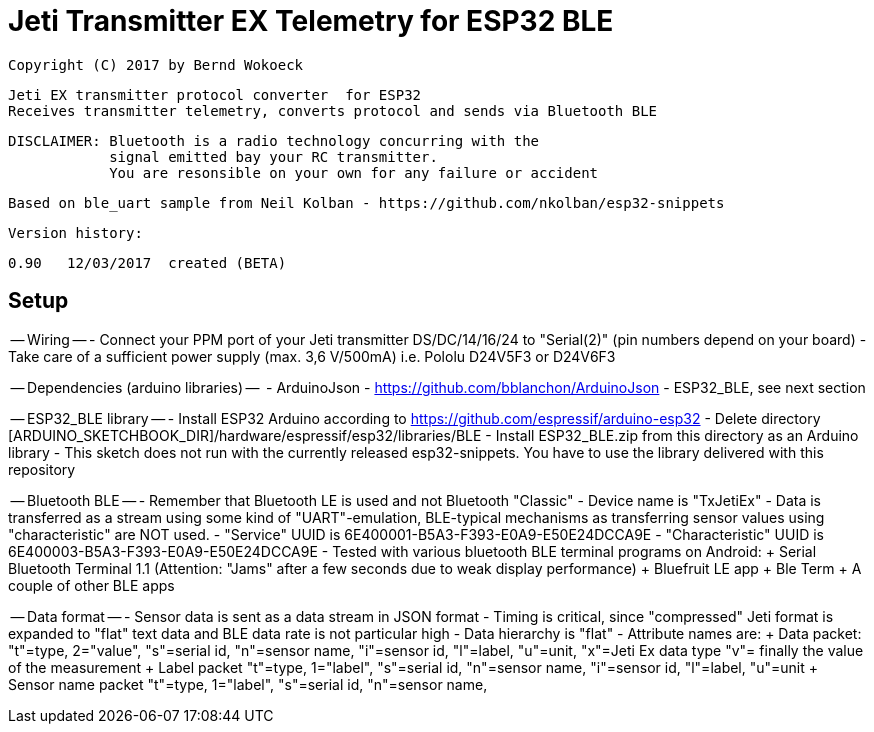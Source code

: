 ﻿= Jeti Transmitter EX Telemetry for ESP32 BLE =

 Copyright (C) 2017 by Bernd Wokoeck

  Jeti EX transmitter protocol converter  for ESP32
  Receives transmitter telemetry, converts protocol and sends via Bluetooth BLE
  
  DISCLAIMER: Bluetooth is a radio technology concurring with the
              signal emitted bay your RC transmitter. 
              You are resonsible on your own for any failure or accident

  Based on ble_uart sample from Neil Kolban - https://github.com/nkolban/esp32-snippets

  Version history:

    0.90   12/03/2017  created (BETA)

== Setup  ==

-- Wiring --
- Connect your PPM port of your Jeti transmitter DS/DC/14/16/24 to "Serial(2)"
  (pin numbers depend on your board)
- Take care of a sufficient power supply (max. 3,6 V/500mA)
  i.e. Pololu  D24V5F3 or D24V6F3

-- Dependencies (arduino libraries) --
  - ArduinoJson - https://github.com/bblanchon/ArduinoJson
  - ESP32_BLE, see next section
  
-- ESP32_BLE library --
- Install ESP32 Arduino according to https://github.com/espressif/arduino-esp32
- Delete directory [ARDUINO_SKETCHBOOK_DIR]/hardware/espressif/esp32/libraries/BLE
- Install  ESP32_BLE.zip from this directory as an Arduino library
- This sketch does not run with the currently released esp32-snippets.
  You have to use the library delivered with this repository

-- Bluetooth BLE --
- Remember that Bluetooth LE is used and not Bluetooth "Classic"
- Device name is "TxJetiEx"
- Data is transferred as a stream using some kind of "UART"-emulation, BLE-typical mechanisms as transferring
  sensor values using "characteristic" are NOT used.
- "Service" UUID is 6E400001-B5A3-F393-E0A9-E50E24DCCA9E
- "Characteristic" UUID is 6E400003-B5A3-F393-E0A9-E50E24DCCA9E
- Tested with various bluetooth BLE terminal programs on Android:
  + Serial Bluetooth Terminal 1.1 (Attention: "Jams" after a few seconds due to weak display performance)
  + Bluefruit LE app
  + Ble Term
  + A couple of other BLE apps
  
-- Data format -- 
- Sensor data is sent as a data stream in JSON format
- Timing is critical, since "compressed" Jeti format is expanded to "flat" text data
  and BLE data rate is not particular high 
- Data hierarchy is "flat"
- Attribute names are: 
  + Data packet:
      "t"=type, 2="value",
	  "s"=serial id,
	  "n"=sensor name,
	  "i"=sensor id,
	  "l"=label,
	  "u"=unit,
	  "x"=Jeti Ex data type
	  "v"= finally the value of the measurement
  + Label packet
      "t"=type, 1="label",
	  "s"=serial id,
	  "n"=sensor name,
	  "i"=sensor id,
	  "l"=label,
	  "u"=unit
  + Sensor name packet	  
      "t"=type, 1="label",
	  "s"=serial id,
	  "n"=sensor name,
 